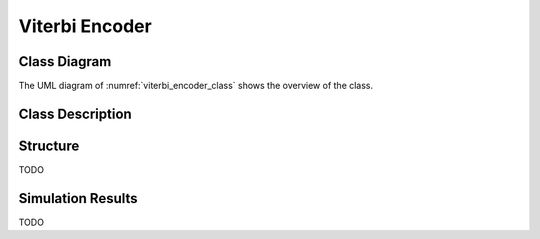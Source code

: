 Viterbi Encoder
---------------

Class Diagram
*************

The UML diagram of :numref:`viterbi_encoder_class` shows the
overview of the class.

.. _viterbi_encoder_class:
.. uml::
  :align: center
  :caption: Viterbi Encoder Class Diagram

  @startuml
    class sc_core::sc_module

    class encoder<int output, int input, int memory> {
      .. Inputs ..
      sc_in_clk clk
      sc_in<sc_lv<input> > in
      sc_in<sc_lv<memory * input> > polynomials[output]

      .. Outputs ..
      sc_out<sc_logic > out

      .. Signals ..
      sc_signal<sc_lv<memory * input> > mem_bus_conv
      sc_signal<bool> clk_div
      sc_signal<sc_logic> data_in_drv[memory]
      sc_signal<sc_logic> conv_outs[output]
      sc_signal<sc_lv<output> > conv_par_bus
      sc_signal<sc_lv<memory> > mem_bus[input]


      .. Sub-modules ..
      convolution<memory * input> * conv_block[output]
      shift_register<memory> * register_bank[input]
      clock_divider<output> * clk_divider
      serializer<output> * serial

      __ Processes __
      prc_split_input()
      prc_update_conv_par_bus()
      prc_arrange_memory_bus()

    }
    encoder -up-|> sc_core::sc_module
  @enduml


Class Description
*****************

.. cpp:class:: template<int output, int input, int memory> encoder

  Viterbi Encoder

  .. cpp:var:: sc_core::sc_in_clk clk

    Input clock

  .. cpp:var:: sc_in<sc_lv<input> > in

    Parallel input to be encoded

  .. cpp:var:: sc_in<sc_lv<memory * input> > polynomials[output]

    Polynomials to convolve with

  .. cpp:var:: sc_out<sc_logic > out

    Serialized encoded output

  .. cpp:var:: sc_signal<sc_lv<memory * input> > mem_bus_conv

    Arranged for convolution memory bus

  .. cpp:var:: sc_signal<bool> clk_div

    Divided clk signal

  .. cpp:var:: sc_signal<sc_logic> data_in_drv[memory]

    Data in driver (distribute to shift registers)

  .. cpp:var:: sc_signal<sc_logic> conv_outs[output]

    Convolution outputs array

  .. cpp:var:: sc_signal<sc_lv<output> > conv_par_bus

    Parallel convolution outputs bus

  .. cpp:var:: sc_signal<sc_lv<memory> > mem_bus[input]

    Shift registers' memory buses

  .. cpp:var:: convolution<memory * input> * conv_block[output]

    Convolution Modules

  .. cpp:var:: shift_register<memory> * register_bank[input]

    Shift Registers

  .. cpp:var:: clock_divider<output> * clk_divider

    Clock divider

  .. cpp:var:: serializer<output> * serial

    Serializer for the output

  .. cpp:function:: void prc_split_input(void)

    Split the in every input to connect with each shift register of the bank.
    There are input shift registers.

    .. cpp:var:: list sensitivity

      in

  .. cpp:function:: void prc_update_conv_par_bus(void)

    Merge all convolution blocks outputs into a single parallel bus.

    .. cpp:var:: list sensitivity

      conv_outs

  .. cpp:function:: void prc_arrange_memory_bus(void)

    Create a single parallel bus merging all parallel buses of all shift
    registers.

    .. cpp:var:: list sensitivity

      mem_bus

Structure
*********

TODO

Simulation Results
******************

TODO
